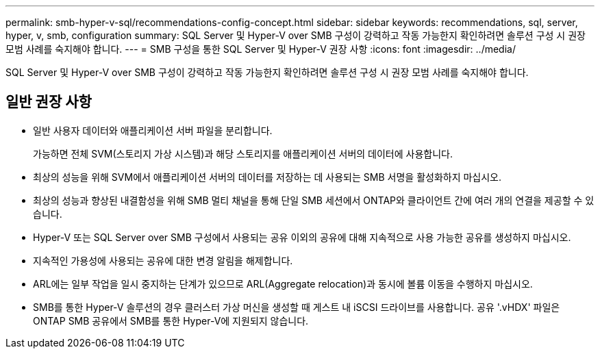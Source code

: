---
permalink: smb-hyper-v-sql/recommendations-config-concept.html 
sidebar: sidebar 
keywords: recommendations, sql, server, hyper, v, smb, configuration 
summary: SQL Server 및 Hyper-V over SMB 구성이 강력하고 작동 가능한지 확인하려면 솔루션 구성 시 권장 모범 사례를 숙지해야 합니다. 
---
= SMB 구성을 통한 SQL Server 및 Hyper-V 권장 사항
:icons: font
:imagesdir: ../media/


[role="lead"]
SQL Server 및 Hyper-V over SMB 구성이 강력하고 작동 가능한지 확인하려면 솔루션 구성 시 권장 모범 사례를 숙지해야 합니다.



== 일반 권장 사항

* 일반 사용자 데이터와 애플리케이션 서버 파일을 분리합니다.
+
가능하면 전체 SVM(스토리지 가상 시스템)과 해당 스토리지를 애플리케이션 서버의 데이터에 사용합니다.

* 최상의 성능을 위해 SVM에서 애플리케이션 서버의 데이터를 저장하는 데 사용되는 SMB 서명을 활성화하지 마십시오.
* 최상의 성능과 향상된 내결함성을 위해 SMB 멀티 채널을 통해 단일 SMB 세션에서 ONTAP와 클라이언트 간에 여러 개의 연결을 제공할 수 있습니다.
* Hyper-V 또는 SQL Server over SMB 구성에서 사용되는 공유 이외의 공유에 대해 지속적으로 사용 가능한 공유를 생성하지 마십시오.
* 지속적인 가용성에 사용되는 공유에 대한 변경 알림을 해제합니다.
* ARL에는 일부 작업을 일시 중지하는 단계가 있으므로 ARL(Aggregate relocation)과 동시에 볼륨 이동을 수행하지 마십시오.
* SMB를 통한 Hyper-V 솔루션의 경우 클러스터 가상 머신을 생성할 때 게스트 내 iSCSI 드라이브를 사용합니다. 공유 '.vHDX' 파일은 ONTAP SMB 공유에서 SMB를 통한 Hyper-V에 지원되지 않습니다.

